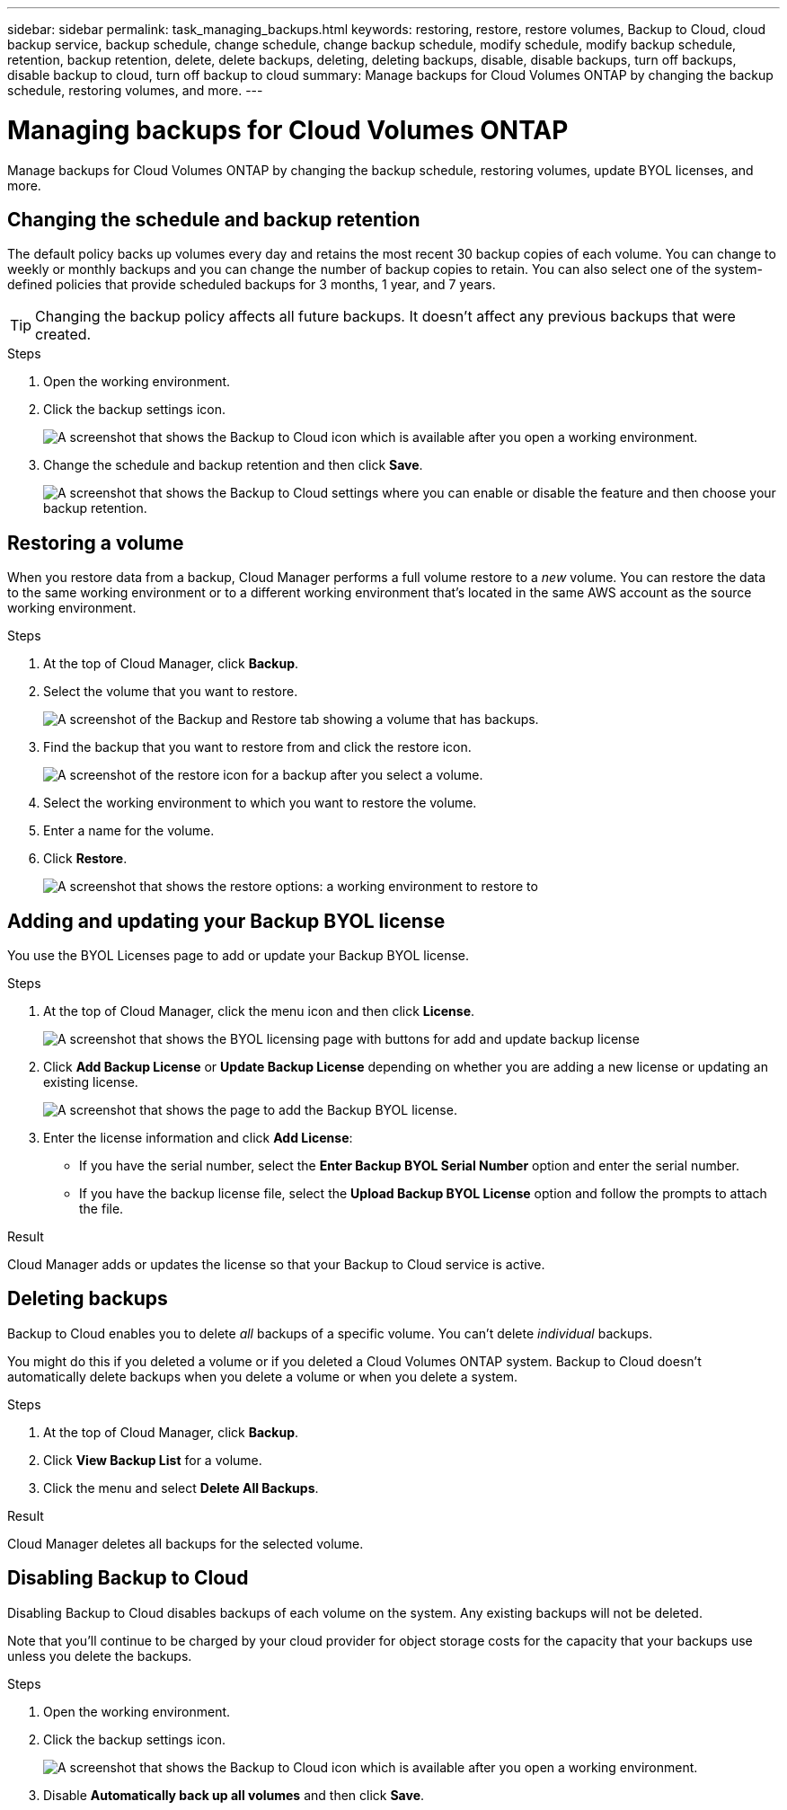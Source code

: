 ---
sidebar: sidebar
permalink: task_managing_backups.html
keywords: restoring, restore, restore volumes, Backup to Cloud, cloud backup service, backup schedule, change schedule, change backup schedule, modify schedule, modify backup schedule, retention, backup retention, delete, delete backups, deleting, deleting backups, disable, disable backups, turn off backups, disable backup to cloud, turn off backup to cloud
summary: Manage backups for Cloud Volumes ONTAP by changing the backup schedule, restoring volumes, and more.
---

= Managing backups for Cloud Volumes ONTAP
:hardbreaks:
:nofooter:
:icons: font
:linkattrs:
:imagesdir: ./media/

[.lead]
Manage backups for Cloud Volumes ONTAP by changing the backup schedule, restoring volumes, update BYOL licenses, and more.

== Changing the schedule and backup retention

The default policy backs up volumes every day and retains the most recent 30 backup copies of each volume. You can change to weekly or monthly backups and you can change the number of backup copies to retain. You can also select one of the system-defined policies that provide scheduled backups for 3 months, 1 year, and 7 years.

TIP: Changing the backup policy affects all future backups. It doesn't affect any previous backups that were created.

.Steps

. Open the working environment.

. Click the backup settings icon.
+
image:screenshot_backup_to_s3_icon.gif[A screenshot that shows the Backup to Cloud icon which is available after you open a working environment.]

. Change the schedule and backup retention and then click *Save*.
+
image:screenshot_backup_settings_azure_done.png[A screenshot that shows the Backup to Cloud settings where you can enable or disable the feature and then choose your backup retention.]

== Restoring a volume

When you restore data from a backup, Cloud Manager performs a full volume restore to a _new_ volume. You can restore the data to the same working environment or to a different working environment that's located in the same AWS account as the source working environment.

.Steps

. At the top of Cloud Manager, click *Backup*.

. Select the volume that you want to restore.
+
image:screenshot_backup_to_s3_volume.gif[A screenshot of the Backup and Restore tab showing a volume that has backups.]

. Find the backup that you want to restore from and click the restore icon.
+
image:screenshot_backup_to_s3_restore_icon.gif[A screenshot of the restore icon for a backup after you select a volume.]

. Select the working environment to which you want to restore the volume.

. Enter a name for the volume.

. Click *Restore*.
+
image:screenshot_backup_to_s3_restore_options.gif[A screenshot that shows the restore options: a working environment to restore to, the name of the volume, and the volume info.]

== Adding and updating your Backup BYOL license

You use the BYOL Licenses page to add or update your Backup BYOL license.

.Steps

. At the top of Cloud Manager, click the menu icon and then click *License*.
+
image:screenshot_backup_byol_license.png[A screenshot that shows the BYOL licensing page with buttons for add and update backup license]

. Click *Add Backup License* or *Update Backup License* depending on whether you are adding a new license or updating an existing license.
+
image:screenshot_backup_byol_license_add.png[A screenshot that shows the page to add the Backup BYOL license.]

. Enter the license information and click *Add License*:
* If you have the serial number, select the *Enter Backup BYOL Serial Number* option and enter the serial number.
* If you have the backup license file, select the *Upload Backup BYOL License* option and follow the prompts to attach the file.

.Result

Cloud Manager adds or updates the license so that your Backup to Cloud service is active.

== Deleting backups

Backup to Cloud enables you to delete _all_ backups of a specific volume. You can't delete _individual_ backups.

You might do this if you deleted a volume or if you deleted a Cloud Volumes ONTAP system. Backup to Cloud doesn't automatically delete backups when you delete a volume or when you delete a system.

.Steps

. At the top of Cloud Manager, click *Backup*.

. Click *View Backup List* for a volume.

. Click the menu and select *Delete All Backups*.

.Result

Cloud Manager deletes all backups for the selected volume.

== Disabling Backup to Cloud

Disabling Backup to Cloud disables backups of each volume on the system. Any existing backups will not be deleted.

Note that you'll continue to be charged by your cloud provider for object storage costs for the capacity that your backups use unless you delete the backups.

.Steps

. Open the working environment.

. Click the backup settings icon.
+
image:screenshot_backup_to_s3_icon.gif[A screenshot that shows the Backup to Cloud icon which is available after you open a working environment.]

. Disable *Automatically back up all volumes* and then click *Save*.
